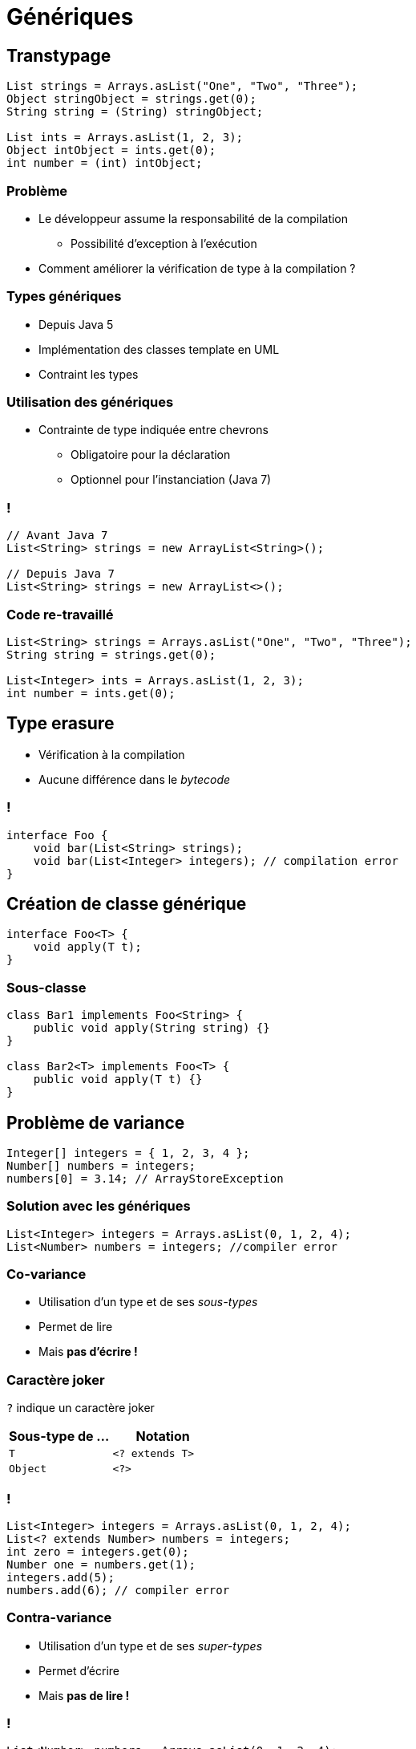 = Génériques

// bundle exec asciidoctor-revealjs -a revealjs_history=true -a revealjs_theme=white -a revealjs_slideNumber=true -a linkcss -a customcss=../style.css -a revealjsdir=https://cdnjs.cloudflare.com/ajax/libs/reveal.js/3.5.0 cours/*.adoc

:imagesdir: ./images/generics

== Transtypage

[source,java]
----
List strings = Arrays.asList("One", "Two", "Three");
Object stringObject = strings.get(0);
String string = (String) stringObject;

List ints = Arrays.asList(1, 2, 3);
Object intObject = ints.get(0);
int number = (int) intObject;
----

=== Problème

* Le développeur assume la responsabilité de la compilation
** Possibilité d'exception à l'exécution
* Comment améliorer la vérification de type à la compilation ?

=== Types génériques

* Depuis Java 5
* Implémentation des classes template en UML
* Contraint les types

=== Utilisation des génériques

* Contrainte de type indiquée entre chevrons
** Obligatoire pour la déclaration
** Optionnel pour l'instanciation (Java 7)

=== !

[source,java]
----
// Avant Java 7
List<String> strings = new ArrayList<String>();

// Depuis Java 7
List<String> strings = new ArrayList<>();
----

=== Code re-travaillé

[source,java]
----
List<String> strings = Arrays.asList("One", "Two", "Three");
String string = strings.get(0);

List<Integer> ints = Arrays.asList(1, 2, 3);
int number = ints.get(0);
----

== Type erasure

* Vérification à la compilation
* Aucune différence dans le _bytecode_

=== !

[source,java]
----
interface Foo {
    void bar(List<String> strings);
    void bar(List<Integer> integers); // compilation error
}
----

== Création de classe générique

[source,code]
----
interface Foo<T> {
    void apply(T t);
}
----

=== Sous-classe

[source,code]
----
class Bar1 implements Foo<String> {
    public void apply(String string) {}
}

class Bar2<T> implements Foo<T> {
    public void apply(T t) {}
}
----

== Problème de variance

[source,java]
----
Integer[] integers = { 1, 2, 3, 4 };
Number[] numbers = integers;
numbers[0] = 3.14; // ArrayStoreException
----

=== Solution avec les génériques

[source,java]
----
List<Integer> integers = Arrays.asList(0, 1, 2, 4);
List<Number> numbers = integers; //compiler error
----

=== Co-variance

* Utilisation d'un type et de ses _sous-types_
* Permet de lire
* Mais *pas d'écrire !*

=== Caractère joker

`?` indique un caractère joker

[options="header"]
|===

| Sous-type de ... | Notation

| `T`              | `<? extends T>`
| `Object`         | `<?>`

|===

=== !

[source,java]
----
List<Integer> integers = Arrays.asList(0, 1, 2, 4);
List<? extends Number> numbers = integers;
int zero = integers.get(0);
Number one = numbers.get(1);
integers.add(5);
numbers.add(6); // compiler error
----

=== Contra-variance

* Utilisation d'un type et de ses _super-types_
* Permet d'écrire
* Mais *pas de lire !*

=== !

[source,java]
----
List<Number> numbers = Arrays.asList(0, 1, 2, 4);
List<? super Integer> integers = numbers;
integers.add(5);
numbers.add(6);
Number one = numbers.get(1);
integers.get(0); // Type Object
----

== Méthode générique

[source,java]
----
public class Pair<K, V> {

    private final K key;
    private final V value;

    public Pair(K key, V value) {
        this.key = key;
        this.value = value;
    }
}
----

=== !

[source,java]
----
public class Pair<K, V> {

    private final K key;
    private final V value;

    public Pair(K key, V value) {
        this.key = key;
        this.value = value;
    }

    public K getKey()   { return key; }
    public V getValue() { return value; }
}
----

== Contrainte de type de paramètre

* Contrainte sur un type dans la signature d'une méthode
* Sans que la classe soit générique
* Via un paramètre supplémentaire dans la signature

=== Exemple de contrainte simple

[source,java]
----
public class Foo {
    static <T> T id(T t) {
        return t;
    }

    public static void main(String... args) {
        Foo foo = new Foo();
        String string = Foo.id("Hello");
    }
}
----

=== Autre exemple de contrainte simple

[source,java]
----
public class Foo {
    static <T extends Number> T max(T a, T b) {
        if (a.doubleValue() > b.doubleValue()) {
            return a;
        }
        return b;
    }

    public static void main(String... args) {
        int max1 = Foo.max(1, 2);
        double max2 = Foo.max(1.0, 2.0);
        Number max = Foo.max(1, 2.0);
    }
}
----

=== Exemple de contrainte complexe

[source,java]
----
public class Collections {

    public static <T> void copy(List<? super T> dest,
                                List<? extends T> src) {
        ...
    }
}

List<? super Integer> dest = new ArrayList<>();
List<? extends Integer> src = Arrays.asList(0, 1, 2, 4);
Collections.copy(dest, src);
----